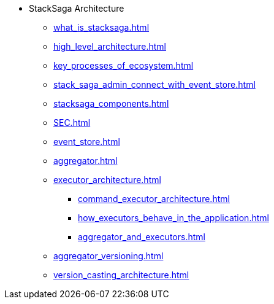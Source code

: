 * StackSaga Architecture
** xref:what_is_stacksaga.adoc[]
** xref:high_level_architecture.adoc[]
** xref:key_processes_of_ecosystem.adoc[]
** xref:stack_saga_admin_connect_with_event_store.adoc[]
** xref:stacksaga_components.adoc[]
** xref:SEC.adoc[]
** xref:event_store.adoc[]
** xref:aggregator.adoc[]
** xref:executor_architecture.adoc[]
*** xref:command_executor_architecture.adoc[]
*** xref:how_executors_behave_in_the_application.adoc[]
*** xref:aggregator_and_executors.adoc[]
** xref:aggregator_versioning.adoc[]
** xref:version_casting_architecture.adoc[]
